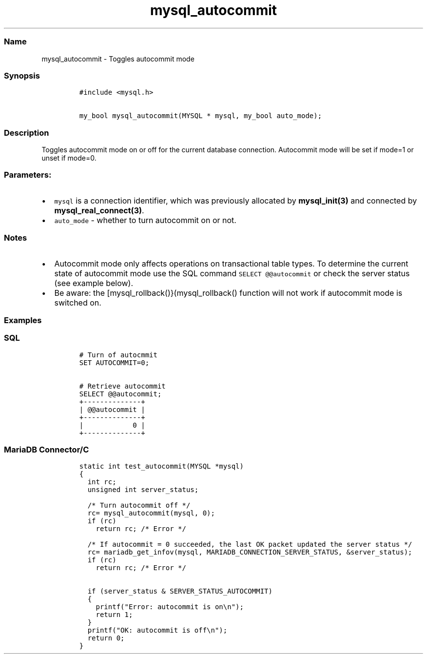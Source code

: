 .\" Automatically generated by Pandoc 2.5
.\"
.TH "mysql_autocommit" "3" "" "Version 3.3.1" "MariaDB Connector/C"
.hy
.SS Name
.PP
mysql_autocommit \- Toggles autocommit mode
.SS Synopsis
.IP
.nf
\f[C]
#include <mysql.h>

my_bool mysql_autocommit(MYSQL * mysql, my_bool auto_mode);
\f[R]
.fi
.SS Description
.PP
Toggles autocommit mode on or off for the current database connection.
Autocommit mode will be set if mode=1 or unset if mode=0.
.SS Parameters:
.IP \[bu] 2
\f[C]mysql\f[R] is a connection identifier, which was previously
allocated by \f[B]mysql_init(3)\f[R] and connected by
\f[B]mysql_real_connect(3)\f[R].
.IP \[bu] 2
\f[C]auto_mode\f[R] \- whether to turn autocommit on or not.
.SS Notes
.IP \[bu] 2
Autocommit mode only affects operations on transactional table types.
To determine the current state of autocommit mode use the SQL command
\f[C]SELECT \[at]\[at]autocommit\f[R] or check the server status (see
example below).
.IP \[bu] 2
Be aware: the [mysql_rollback()}(mysql_rollback() function will not work
if autocommit mode is switched on.
.SS Examples
.SS SQL
.IP
.nf
\f[C]
# Turn of autocmmit
SET AUTOCOMMIT=0;

# Retrieve autocommit
SELECT \[at]\[at]autocommit;
+\-\-\-\-\-\-\-\-\-\-\-\-\-\-+
| \[at]\[at]autocommit |
+\-\-\-\-\-\-\-\-\-\-\-\-\-\-+
|            0 |
+\-\-\-\-\-\-\-\-\-\-\-\-\-\-+
\f[R]
.fi
.SS MariaDB Connector/C
.IP
.nf
\f[C]
static int test_autocommit(MYSQL *mysql)
{
  int rc;
  unsigned int server_status;
  
  /* Turn autocommit off */
  rc= mysql_autocommit(mysql, 0);
  if (rc)
    return rc; /* Error */

  /* If autocommit = 0 succeeded, the last OK packet updated the server status */
  rc= mariadb_get_infov(mysql, MARIADB_CONNECTION_SERVER_STATUS, &server_status);
  if (rc)
    return rc; /* Error */

  if (server_status & SERVER_STATUS_AUTOCOMMIT)
  {
    printf(\[dq]Error: autocommit is on\[rs]n\[dq]);
    return 1;
  }
  printf(\[dq]OK: autocommit is off\[rs]n\[dq]);
  return 0;
}
\f[R]
.fi
